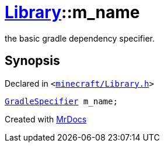 [#Library-m_name]
= xref:Library.adoc[Library]::m&lowbar;name
:relfileprefix: ../
:mrdocs:


the basic gradle dependency specifier&period;



== Synopsis

Declared in `&lt;https://github.com/PrismLauncher/PrismLauncher/blob/develop/minecraft/Library.h#L168[minecraft&sol;Library&period;h]&gt;`

[source,cpp,subs="verbatim,replacements,macros,-callouts"]
----
xref:GradleSpecifier.adoc[GradleSpecifier] m&lowbar;name;
----



[.small]#Created with https://www.mrdocs.com[MrDocs]#
